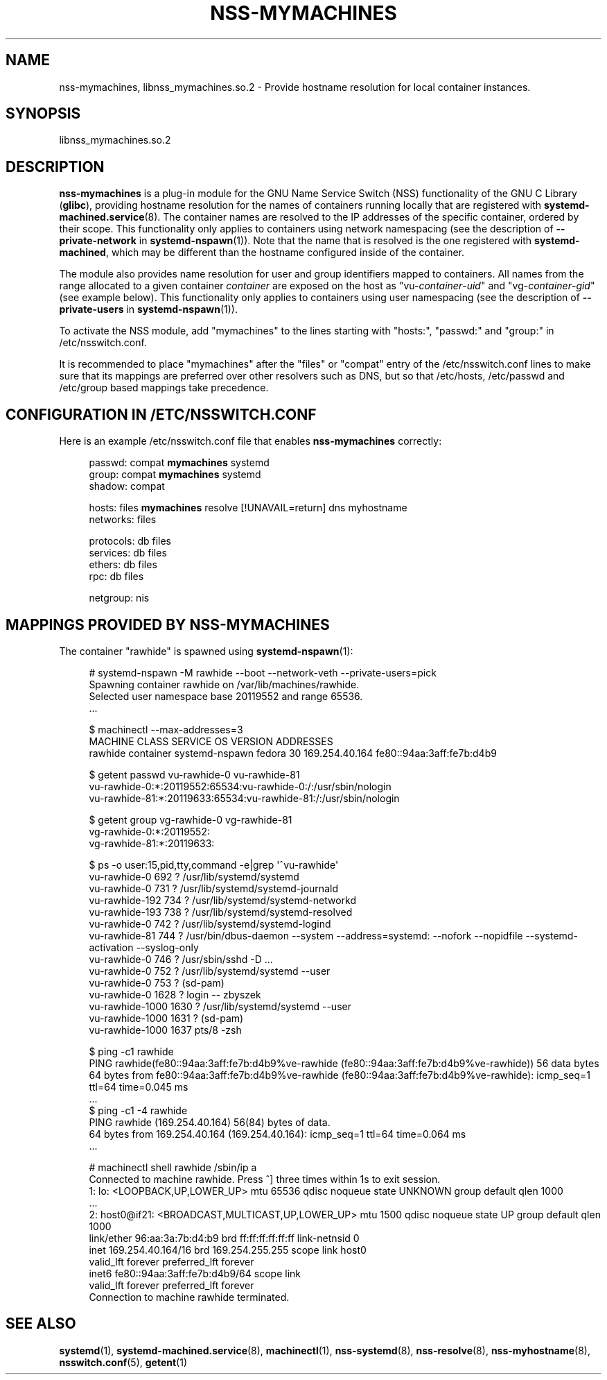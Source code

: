 '\" t
.TH "NSS\-MYMACHINES" "8" "" "systemd 245" "nss-mymachines"
.\" -----------------------------------------------------------------
.\" * Define some portability stuff
.\" -----------------------------------------------------------------
.\" ~~~~~~~~~~~~~~~~~~~~~~~~~~~~~~~~~~~~~~~~~~~~~~~~~~~~~~~~~~~~~~~~~
.\" http://bugs.debian.org/507673
.\" http://lists.gnu.org/archive/html/groff/2009-02/msg00013.html
.\" ~~~~~~~~~~~~~~~~~~~~~~~~~~~~~~~~~~~~~~~~~~~~~~~~~~~~~~~~~~~~~~~~~
.ie \n(.g .ds Aq \(aq
.el       .ds Aq '
.\" -----------------------------------------------------------------
.\" * set default formatting
.\" -----------------------------------------------------------------
.\" disable hyphenation
.nh
.\" disable justification (adjust text to left margin only)
.ad l
.\" -----------------------------------------------------------------
.\" * MAIN CONTENT STARTS HERE *
.\" -----------------------------------------------------------------
.SH "NAME"
nss-mymachines, libnss_mymachines.so.2 \- Provide hostname resolution for local container instances\&.
.SH "SYNOPSIS"
.PP
libnss_mymachines\&.so\&.2
.SH "DESCRIPTION"
.PP
\fBnss\-mymachines\fR
is a plug\-in module for the GNU Name Service Switch (NSS) functionality of the GNU C Library (\fBglibc\fR), providing hostname resolution for the names of containers running locally that are registered with
\fBsystemd-machined.service\fR(8)\&. The container names are resolved to the IP addresses of the specific container, ordered by their scope\&. This functionality only applies to containers using network namespacing (see the description of
\fB\-\-private\-network\fR
in
\fBsystemd-nspawn\fR(1))\&. Note that the name that is resolved is the one registered with
\fBsystemd\-machined\fR, which may be different than the hostname configured inside of the container\&.
.PP
The module also provides name resolution for user and group identifiers mapped to containers\&. All names from the range allocated to a given container
\fIcontainer\fR
are exposed on the host as
"vu\-\fIcontainer\fR\-\fIuid\fR"
and
"vg\-\fIcontainer\fR\-\fIgid\fR"
(see example below)\&. This functionality only applies to containers using user namespacing (see the description of
\fB\-\-private\-users\fR
in
\fBsystemd-nspawn\fR(1))\&.
.PP
To activate the NSS module, add
"mymachines"
to the lines starting with
"hosts:",
"passwd:"
and
"group:"
in
/etc/nsswitch\&.conf\&.
.PP
It is recommended to place
"mymachines"
after the
"files"
or
"compat"
entry of the
/etc/nsswitch\&.conf
lines to make sure that its mappings are preferred over other resolvers such as DNS, but so that
/etc/hosts,
/etc/passwd
and
/etc/group
based mappings take precedence\&.
.SH "CONFIGURATION IN /ETC/NSSWITCH\&.CONF"
.PP
Here is an example
/etc/nsswitch\&.conf
file that enables
\fBnss\-mymachines\fR
correctly:
.sp
.if n \{\
.RS 4
.\}
.nf
passwd:         compat \fBmymachines\fR systemd
group:          compat \fBmymachines\fR systemd
shadow:         compat

hosts:          files \fBmymachines\fR resolve [!UNAVAIL=return] dns myhostname
networks:       files

protocols:      db files
services:       db files
ethers:         db files
rpc:            db files

netgroup:       nis
.fi
.if n \{\
.RE
.\}
.SH "MAPPINGS PROVIDED BY NSS\-MYMACHINES"
.PP
The container
"rawhide"
is spawned using
\fBsystemd-nspawn\fR(1):
.sp
.if n \{\
.RS 4
.\}
.nf
# systemd\-nspawn \-M rawhide \-\-boot \-\-network\-veth \-\-private\-users=pick
Spawning container rawhide on /var/lib/machines/rawhide\&.
Selected user namespace base 20119552 and range 65536\&.
\&.\&.\&.

$ machinectl \-\-max\-addresses=3
MACHINE CLASS     SERVICE        OS     VERSION ADDRESSES
rawhide container systemd\-nspawn fedora 30      169\&.254\&.40\&.164 fe80::94aa:3aff:fe7b:d4b9

$ getent passwd vu\-rawhide\-0 vu\-rawhide\-81
vu\-rawhide\-0:*:20119552:65534:vu\-rawhide\-0:/:/usr/sbin/nologin
vu\-rawhide\-81:*:20119633:65534:vu\-rawhide\-81:/:/usr/sbin/nologin

$ getent group vg\-rawhide\-0 vg\-rawhide\-81
vg\-rawhide\-0:*:20119552:
vg\-rawhide\-81:*:20119633:

$ ps \-o user:15,pid,tty,command \-e|grep \*(Aq^vu\-rawhide\*(Aq
vu\-rawhide\-0      692 ?        /usr/lib/systemd/systemd
vu\-rawhide\-0      731 ?        /usr/lib/systemd/systemd\-journald
vu\-rawhide\-192    734 ?        /usr/lib/systemd/systemd\-networkd
vu\-rawhide\-193    738 ?        /usr/lib/systemd/systemd\-resolved
vu\-rawhide\-0      742 ?        /usr/lib/systemd/systemd\-logind
vu\-rawhide\-81     744 ?        /usr/bin/dbus\-daemon \-\-system \-\-address=systemd: \-\-nofork \-\-nopidfile \-\-systemd\-activation \-\-syslog\-only
vu\-rawhide\-0      746 ?        /usr/sbin/sshd \-D \&.\&.\&.
vu\-rawhide\-0      752 ?        /usr/lib/systemd/systemd \-\-user
vu\-rawhide\-0      753 ?        (sd\-pam)
vu\-rawhide\-0     1628 ?        login \-\- zbyszek
vu\-rawhide\-1000  1630 ?        /usr/lib/systemd/systemd \-\-user
vu\-rawhide\-1000  1631 ?        (sd\-pam)
vu\-rawhide\-1000  1637 pts/8    \-zsh

$ ping \-c1 rawhide
PING rawhide(fe80::94aa:3aff:fe7b:d4b9%ve\-rawhide (fe80::94aa:3aff:fe7b:d4b9%ve\-rawhide)) 56 data bytes
64 bytes from fe80::94aa:3aff:fe7b:d4b9%ve\-rawhide (fe80::94aa:3aff:fe7b:d4b9%ve\-rawhide): icmp_seq=1 ttl=64 time=0\&.045 ms
\&.\&.\&.
$ ping \-c1 \-4 rawhide
PING rawhide (169\&.254\&.40\&.164) 56(84) bytes of data\&.
64 bytes from 169\&.254\&.40\&.164 (169\&.254\&.40\&.164): icmp_seq=1 ttl=64 time=0\&.064 ms
\&.\&.\&.

# machinectl shell rawhide /sbin/ip a
Connected to machine rawhide\&. Press ^] three times within 1s to exit session\&.
1: lo: <LOOPBACK,UP,LOWER_UP> mtu 65536 qdisc noqueue state UNKNOWN group default qlen 1000
    \&.\&.\&.
2: host0@if21: <BROADCAST,MULTICAST,UP,LOWER_UP> mtu 1500 qdisc noqueue state UP group default qlen 1000
    link/ether 96:aa:3a:7b:d4:b9 brd ff:ff:ff:ff:ff:ff link\-netnsid 0
    inet 169\&.254\&.40\&.164/16 brd 169\&.254\&.255\&.255 scope link host0
       valid_lft forever preferred_lft forever
    inet6 fe80::94aa:3aff:fe7b:d4b9/64 scope link
       valid_lft forever preferred_lft forever
Connection to machine rawhide terminated\&.
.fi
.if n \{\
.RE
.\}
.SH "SEE ALSO"
.PP
\fBsystemd\fR(1),
\fBsystemd-machined.service\fR(8),
\fBmachinectl\fR(1),
\fBnss-systemd\fR(8),
\fBnss-resolve\fR(8),
\fBnss-myhostname\fR(8),
\fBnsswitch.conf\fR(5),
\fBgetent\fR(1)
